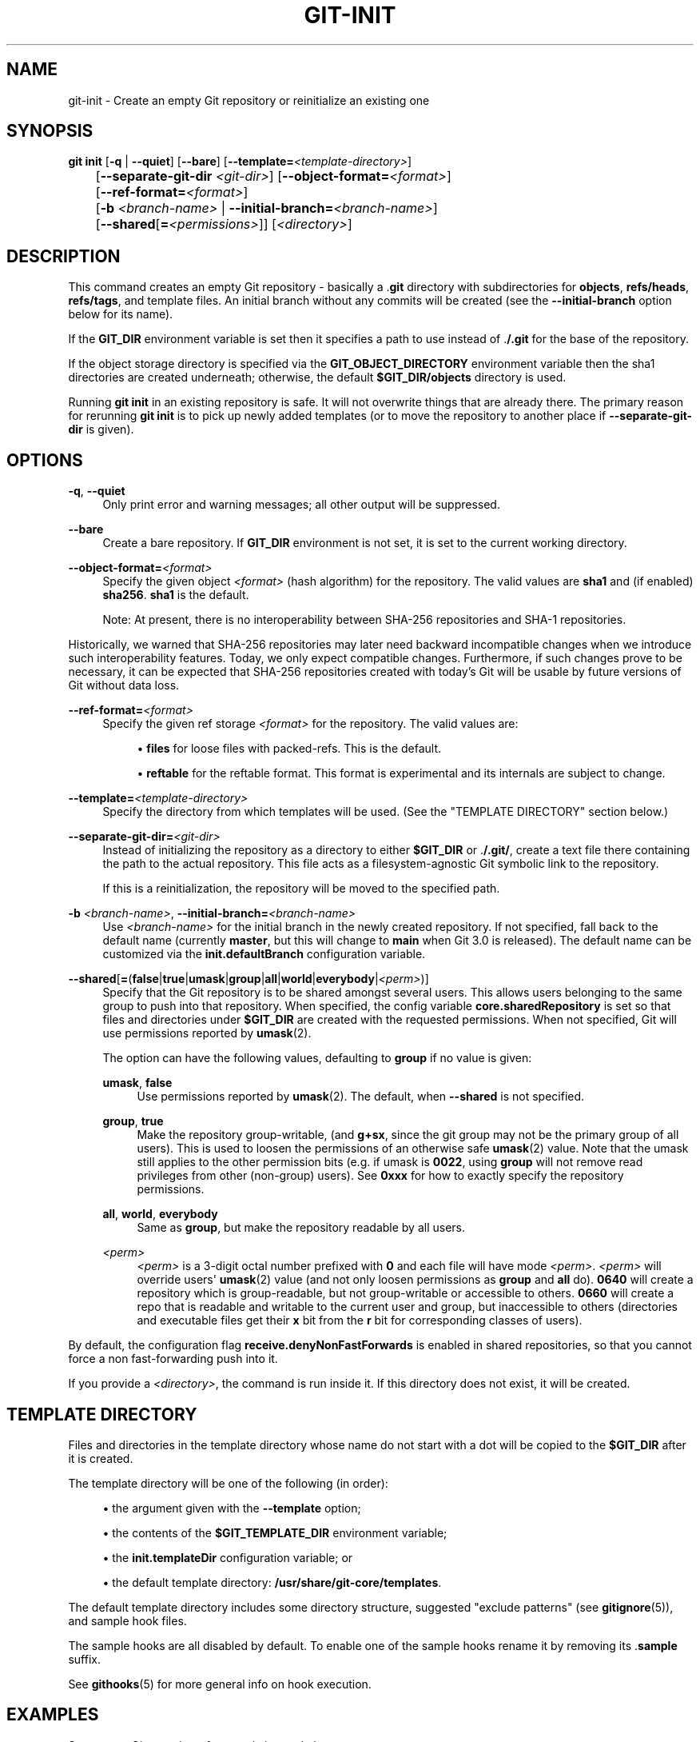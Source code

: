 '\" t
.\"     Title: git-init
.\"    Author: [FIXME: author] [see http://www.docbook.org/tdg5/en/html/author]
.\" Generator: DocBook XSL Stylesheets v1.79.2 <http://docbook.sf.net/>
.\"      Date: 2025-09-29
.\"    Manual: Git Manual
.\"    Source: Git 2.51.0.372.g821f583da6
.\"  Language: English
.\"
.TH "GIT\-INIT" "1" "2025-09-29" "Git 2\&.51\&.0\&.372\&.g821f58" "Git Manual"
.\" -----------------------------------------------------------------
.\" * Define some portability stuff
.\" -----------------------------------------------------------------
.\" ~~~~~~~~~~~~~~~~~~~~~~~~~~~~~~~~~~~~~~~~~~~~~~~~~~~~~~~~~~~~~~~~~
.\" http://bugs.debian.org/507673
.\" http://lists.gnu.org/archive/html/groff/2009-02/msg00013.html
.\" ~~~~~~~~~~~~~~~~~~~~~~~~~~~~~~~~~~~~~~~~~~~~~~~~~~~~~~~~~~~~~~~~~
.ie \n(.g .ds Aq \(aq
.el       .ds Aq '
.\" -----------------------------------------------------------------
.\" * set default formatting
.\" -----------------------------------------------------------------
.\" disable hyphenation
.nh
.\" disable justification (adjust text to left margin only)
.ad l
.\" -----------------------------------------------------------------
.\" * MAIN CONTENT STARTS HERE *
.\" -----------------------------------------------------------------
.SH "NAME"
git-init \- Create an empty Git repository or reinitialize an existing one
.SH "SYNOPSIS"
.sp
.nf
\fBgit\fR \fBinit\fR [\fB\-q\fR | \fB\-\-quiet\fR] [\fB\-\-bare\fR] [\fB\-\-template=\fR\fI<template\-directory>\fR]
	 [\fB\-\-separate\-git\-dir\fR \fI<git\-dir>\fR] [\fB\-\-object\-format=\fR\fI<format>\fR]
	 [\fB\-\-ref\-format=\fR\fI<format>\fR]
	 [\fB\-b\fR \fI<branch\-name>\fR | \fB\-\-initial\-branch=\fR\fI<branch\-name>\fR]
	 [\fB\-\-shared\fR[\fB=\fR\fI<permissions>\fR]] [\fI<directory>\fR]
.fi
.SH "DESCRIPTION"
.sp
This command creates an empty Git repository \- basically a \&.\fBgit\fR directory with subdirectories for \fBobjects\fR, \fBrefs/heads\fR, \fBrefs/tags\fR, and template files\&. An initial branch without any commits will be created (see the \fB\-\-initial\-branch\fR option below for its name)\&.
.sp
If the \fBGIT_DIR\fR environment variable is set then it specifies a path to use instead of \&.\fB/\&.git\fR for the base of the repository\&.
.sp
If the object storage directory is specified via the \fBGIT_OBJECT_DIRECTORY\fR environment variable then the sha1 directories are created underneath; otherwise, the default \fB$GIT_DIR/objects\fR directory is used\&.
.sp
Running \fBgit\fR \fBinit\fR in an existing repository is safe\&. It will not overwrite things that are already there\&. The primary reason for rerunning \fBgit\fR \fBinit\fR is to pick up newly added templates (or to move the repository to another place if \fB\-\-separate\-git\-dir\fR is given)\&.
.SH "OPTIONS"
.PP
\fB\-q\fR, \fB\-\-quiet\fR
.RS 4
Only print error and warning messages; all other output will be suppressed\&.
.RE
.PP
\fB\-\-bare\fR
.RS 4
Create a bare repository\&. If
\fBGIT_DIR\fR
environment is not set, it is set to the current working directory\&.
.RE
.PP
\fB\-\-object\-format=\fR\fI<format>\fR
.RS 4
Specify the given object
\fI<format>\fR
(hash algorithm) for the repository\&. The valid values are
\fBsha1\fR
and (if enabled)
\fBsha256\fR\&.
\fBsha1\fR
is the default\&.
.sp
Note: At present, there is no interoperability between SHA\-256 repositories and SHA\-1 repositories\&.
.RE
.sp
Historically, we warned that SHA\-256 repositories may later need backward incompatible changes when we introduce such interoperability features\&. Today, we only expect compatible changes\&. Furthermore, if such changes prove to be necessary, it can be expected that SHA\-256 repositories created with today\(cqs Git will be usable by future versions of Git without data loss\&.
.PP
\fB\-\-ref\-format=\fR\fI<format>\fR
.RS 4
Specify the given ref storage
\fI<format>\fR
for the repository\&. The valid values are:
.sp
.RS 4
.ie n \{\
\h'-04'\(bu\h'+03'\c
.\}
.el \{\
.sp -1
.IP \(bu 2.3
.\}
\fBfiles\fR
for loose files with packed\-refs\&. This is the default\&.
.RE
.sp
.RS 4
.ie n \{\
\h'-04'\(bu\h'+03'\c
.\}
.el \{\
.sp -1
.IP \(bu 2.3
.\}
\fBreftable\fR
for the reftable format\&. This format is experimental and its internals are subject to change\&.
.RE
.RE
.PP
\fB\-\-template=\fR\fI<template\-directory>\fR
.RS 4
Specify the directory from which templates will be used\&. (See the "TEMPLATE DIRECTORY" section below\&.)
.RE
.PP
\fB\-\-separate\-git\-dir=\fR\fI<git\-dir>\fR
.RS 4
Instead of initializing the repository as a directory to either
\fB$GIT_DIR\fR
or \&.\fB/\&.git/\fR, create a text file there containing the path to the actual repository\&. This file acts as a filesystem\-agnostic Git symbolic link to the repository\&.
.sp
If this is a reinitialization, the repository will be moved to the specified path\&.
.RE
.PP
\fB\-b\fR \fI<branch\-name>\fR, \fB\-\-initial\-branch=\fR\fI<branch\-name>\fR
.RS 4
Use
\fI<branch\-name>\fR
for the initial branch in the newly created repository\&. If not specified, fall back to the default name (currently
\fBmaster\fR, but this will change to
\fBmain\fR
when Git 3\&.0 is released)\&. The default name can be customized via the
\fBinit\&.defaultBranch\fR
configuration variable\&.
.RE
.PP
\fB\-\-shared\fR[\fB=\fR(\fBfalse\fR|\fBtrue\fR|\fBumask\fR|\fBgroup\fR|\fBall\fR|\fBworld\fR|\fBeverybody\fR|\fI<perm>\fR)]
.RS 4
Specify that the Git repository is to be shared amongst several users\&. This allows users belonging to the same group to push into that repository\&. When specified, the config variable
\fBcore\&.sharedRepository\fR
is set so that files and directories under
\fB$GIT_DIR\fR
are created with the requested permissions\&. When not specified, Git will use permissions reported by
\fBumask\fR(2)\&.
.sp
The option can have the following values, defaulting to
\fBgroup\fR
if no value is given:
.PP
\fBumask\fR, \fBfalse\fR
.RS 4
Use permissions reported by
\fBumask\fR(2)\&. The default, when
\fB\-\-shared\fR
is not specified\&.
.RE
.PP
\fBgroup\fR, \fBtrue\fR
.RS 4
Make the repository group\-writable, (and
\fBg+sx\fR, since the git group may not be the primary group of all users)\&. This is used to loosen the permissions of an otherwise safe
\fBumask\fR(2) value\&. Note that the umask still applies to the other permission bits (e\&.g\&. if umask is
\fB0022\fR, using
\fBgroup\fR
will not remove read privileges from other (non\-group) users)\&. See
\fB0xxx\fR
for how to exactly specify the repository permissions\&.
.RE
.PP
\fBall\fR, \fBworld\fR, \fBeverybody\fR
.RS 4
Same as
\fBgroup\fR, but make the repository readable by all users\&.
.RE
.PP
\fI<perm>\fR
.RS 4
\fI<perm>\fR
is a 3\-digit octal number prefixed with
\fB0\fR
and each file will have mode
\fI<perm>\fR\&.
\fI<perm>\fR
will override users\*(Aq
\fBumask\fR(2) value (and not only loosen permissions as
\fBgroup\fR
and
\fBall\fR
do)\&.
\fB0640\fR
will create a repository which is group\-readable, but not group\-writable or accessible to others\&.
\fB0660\fR
will create a repo that is readable and writable to the current user and group, but inaccessible to others (directories and executable files get their
\fBx\fR
bit from the
\fBr\fR
bit for corresponding classes of users)\&.
.RE
.RE
.sp
By default, the configuration flag \fBreceive\&.denyNonFastForwards\fR is enabled in shared repositories, so that you cannot force a non fast\-forwarding push into it\&.
.sp
If you provide a \fI<directory>\fR, the command is run inside it\&. If this directory does not exist, it will be created\&.
.SH "TEMPLATE DIRECTORY"
.sp
Files and directories in the template directory whose name do not start with a dot will be copied to the \fB$GIT_DIR\fR after it is created\&.
.sp
The template directory will be one of the following (in order):
.sp
.RS 4
.ie n \{\
\h'-04'\(bu\h'+03'\c
.\}
.el \{\
.sp -1
.IP \(bu 2.3
.\}
the argument given with the
\fB\-\-template\fR
option;
.RE
.sp
.RS 4
.ie n \{\
\h'-04'\(bu\h'+03'\c
.\}
.el \{\
.sp -1
.IP \(bu 2.3
.\}
the contents of the
\fB$GIT_TEMPLATE_DIR\fR
environment variable;
.RE
.sp
.RS 4
.ie n \{\
\h'-04'\(bu\h'+03'\c
.\}
.el \{\
.sp -1
.IP \(bu 2.3
.\}
the
\fBinit\&.templateDir\fR
configuration variable; or
.RE
.sp
.RS 4
.ie n \{\
\h'-04'\(bu\h'+03'\c
.\}
.el \{\
.sp -1
.IP \(bu 2.3
.\}
the default template directory:
\fB/usr/share/git\-core/templates\fR\&.
.RE
.sp
The default template directory includes some directory structure, suggested "exclude patterns" (see \fBgitignore\fR(5)), and sample hook files\&.
.sp
The sample hooks are all disabled by default\&. To enable one of the sample hooks rename it by removing its \&.\fBsample\fR suffix\&.
.sp
See \fBgithooks\fR(5) for more general info on hook execution\&.
.SH "EXAMPLES"
.PP
Start a new Git repository for an existing code base
.RS 4
.sp
.if n \{\
.RS 4
.\}
.nf
$ cd /path/to/my/codebase
$ git init      \fB(1)\fR
$ git add \&.     \fB(2)\fR
$ git commit    \fB(3)\fR
.fi
.if n \{\
.RE
.\}
.TS
tab(:);
r lw(\n(.lu*75u/100u).
\fB1.\fR\h'-2n':T{
Create a
\fB/path/to/my/codebase/\&.git\fR
directory\&.
T}
\fB2.\fR\h'-2n':T{
Add all existing files to the index\&.
T}
\fB3.\fR\h'-2n':T{
Record the pristine state as the first commit in the history\&.
T}
.TE
.RE
.SH "CONFIGURATION"
.sp
Everything below this line in this section is selectively included from the \fBgit-config\fR(1) documentation\&. The content is the same as what\(cqs found there:
.PP
\fBinit\&.templateDir\fR
.RS 4
Specify the directory from which templates will be copied\&.
.RE
.PP
\fBinit\&.defaultBranch\fR
.RS 4
Allows overriding the default branch name e\&.g\&. when initializing a new repository\&.
.RE
.PP
\fBinit\&.defaultObjectFormat\fR
.RS 4
Allows overriding the default object format for new repositories\&. See
\fB\-\-object\-format=\fR
in
\fBgit-init\fR(1)\&. Both the command line option and the
\fBGIT_DEFAULT_HASH\fR
environment variable take precedence over this config\&.
.RE
.PP
\fBinit\&.defaultRefFormat\fR
.RS 4
Allows overriding the default ref storage format for new repositories\&. See
\fB\-\-ref\-format=\fR
in
\fBgit-init\fR(1)\&. Both the command line option and the
\fBGIT_DEFAULT_REF_FORMAT\fR
environment variable take precedence over this config\&.
.RE
.SH "GIT"
.sp
Part of the \fBgit\fR(1) suite
